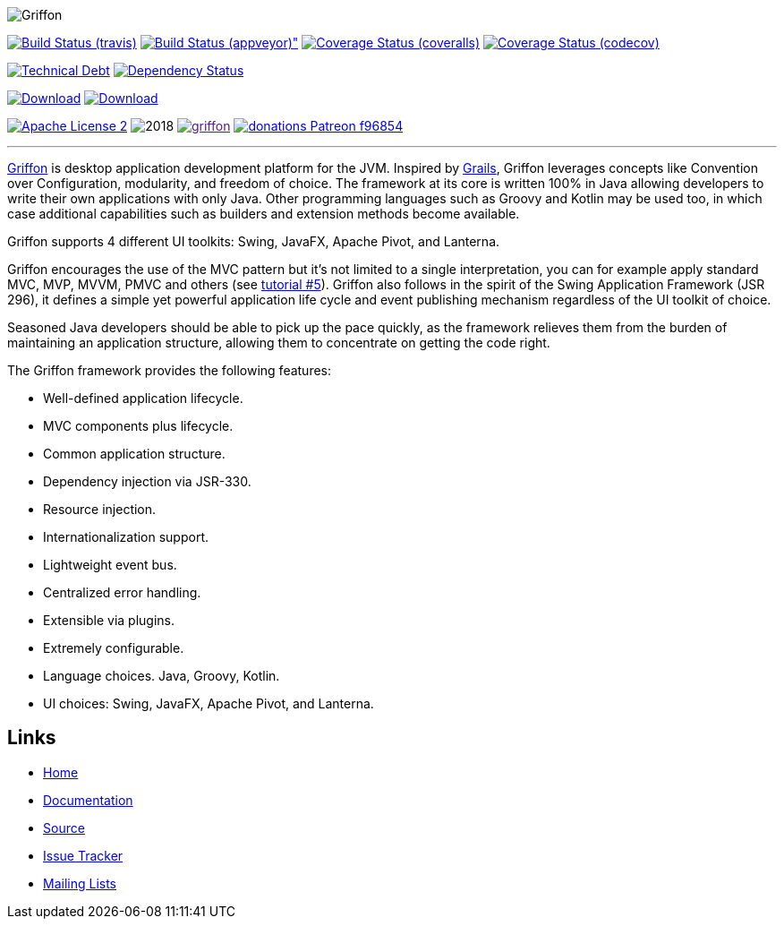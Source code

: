 :github-branch: master

image::src/media/banners/medium.png[Griffon]

image:https://img.shields.io/travis/griffon/griffon/{github-branch}.svg["Build Status (travis)", link="https://travis-ci.org/griffon/griffon"]
image:https://img.shields.io/appveyor/ci/aalmiray/griffon/{github-branch}.svg[Build Status (appveyor)", link="https://ci.appveyor.com/project/aalmiray/griffon/branch/{github-branch}"]
image:https://img.shields.io/coveralls/griffon/griffon/{github-branch}.svg["Coverage Status (coveralls)", link="https://coveralls.io/r/griffon/griffon"]
image:https://img.shields.io/codecov/c/github/griffon/griffon/{github-branch}.svg["Coverage Status (codecov)", link="https://codecov.io/github/griffon/griffon"]

image:https://sonarcloud.io/api/badges/measure?key=org.codehaus.griffon:griffon&metric=sqale_debt_ratio["Technical Debt", link="https://sonarcloud.io/dashboard?id=org.codehaus.griffon%3Agriffon"]
image:https://www.versioneye.com/user/projects/599311d6368b080017e5b76d/badge.svg["Dependency Status", link="https://www.versioneye.com/user/projects/599311d6368b080017e5b76d"]

image:https://img.shields.io/maven-central/v/org.codehaus.griffon/griffon-core.svg[Download, link="https://search.maven.org/#search|ga|1|griffon-core"]
image:https://api.bintray.com/packages/griffon/griffon/griffon-core/images/download.svg[Download, link="https://bintray.com/griffon/griffon"]

image:https://img.shields.io/badge/license-ASF2-blue.svg["Apache License 2", link="http://www.apache.org/licenses/LICENSE-2.0.txt"]
image:https://img.shields.io/maintenance/yes!/2018.svg[]
image:https://img.shields.io/gitter/room/griffon/griffon.svg[link="https://gitter.im/griffon/griffon]
image:https://img.shields.io/badge/donations-Patreon-f96854.svg[link="https://www.patreon.com/user?u=6609318"]

---

http://griffon-framework.org[Griffon] is desktop application development platform
for the JVM. Inspired by http://grails.org[Grails], Griffon leverages concepts like
Convention over Configuration, modularity, and freedom of choice. The framework
at its core is written 100% in Java allowing developers to write their own applications
with only Java. Other programming languages such as Groovy and Kotlin may be used too, in
which case additional capabilities such as builders and extension methods become available.

Griffon supports 4 different UI toolkits: Swing, JavaFX, Apache Pivot, and Lanterna.

Griffon encourages the use of the MVC pattern but it's not limited to a single interpretation,
you can for example apply standard MVC, MVP, MVVM, PMVC and others (see link:http://griffon-framework.org/tutorials/5_mvc_patterns.html[tutorial #5]).
Griffon also follows in the spirit of the Swing Application Framework (JSR 296), it defines
a simple yet powerful application life cycle and event publishing mechanism regardless of
the UI toolkit of choice.

Seasoned Java developers should be able to pick up the pace quickly, as the
framework relieves them from the burden of maintaining an application structure,
allowing them to concentrate on getting the code right.

The Griffon framework provides the following features:

 * Well-defined application lifecycle.
 * MVC components plus lifecycle.
 * Common application structure.
 * Dependency injection via JSR-330.
 * Resource injection.
 * Internationalization support.
 * Lightweight event bus.
 * Centralized error handling.
 * Extensible via plugins.
 * Extremely configurable.
 * Language choices. Java, Groovy, Kotlin.
 * UI choices: Swing, JavaFX, Apache Pivot, and Lanterna.

== Links

- http://griffon-framework.org[Home]
- http://griffon-framework.org/documentation.html[Documentation]
- https://github.com/griffon/griffon[Source]
- https://github.com/griffon/griffon/issues[Issue Tracker]
- http://griffon-framework.org/development.html[Mailing Lists]
